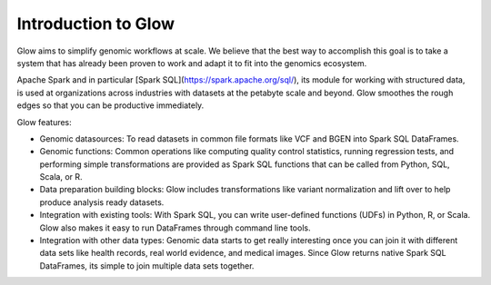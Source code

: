 Introduction to Glow
====================

Glow aims to simplify genomic workflows at scale. We believe that the best way to accomplish this
goal is to take a system that has already been proven to work and adapt it to fit into the
genomics ecosystem.

Apache Spark and in particular [Spark SQL](https://spark.apache.org/sql/), its module for working with
structured data, is used at organizations across industries with datasets at the petabyte scale and
beyond. Glow smoothes the rough edges so that you can be productive immediately.

Glow features:

- Genomic datasources: To read datasets in common file formats like VCF and BGEN into Spark SQL DataFrames.
- Genomic functions: Common operations like computing quality control statistics, running regression
  tests, and performing simple transformations are provided as Spark SQL functions that can be
  called from Python, SQL, Scala, or R.
- Data preparation building blocks: Glow includes transformations like variant normalization and
  lift over to help produce analysis ready datasets.
- Integration with existing tools: With Spark SQL, you can write user-defined functions (UDFs) in
  Python, R, or Scala. Glow also makes it easy to run DataFrames through command line tools.
- Integration with other data types: Genomic data starts to get really interesting once you can join
  it with different data sets like health records, real world evidence, and medical images. Since
  Glow returns native Spark SQL DataFrames, its simple to join multiple data sets together.
